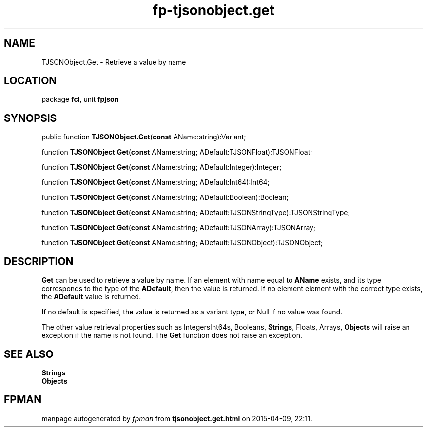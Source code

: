 .\" file autogenerated by fpman
.TH "fp-tjsonobject.get" 3 "2014-03-14" "fpman" "Free Pascal Programmer's Manual"
.SH NAME
TJSONObject.Get - Retrieve a value by name
.SH LOCATION
package \fBfcl\fR, unit \fBfpjson\fR
.SH SYNOPSIS
public function \fBTJSONObject.Get\fR(\fBconst\fR AName:string):Variant;

function \fBTJSONObject.Get\fR(\fBconst\fR AName:string; ADefault:TJSONFloat):TJSONFloat;

function \fBTJSONObject.Get\fR(\fBconst\fR AName:string; ADefault:Integer):Integer;

function \fBTJSONObject.Get\fR(\fBconst\fR AName:string; ADefault:Int64):Int64;

function \fBTJSONObject.Get\fR(\fBconst\fR AName:string; ADefault:Boolean):Boolean;

function \fBTJSONObject.Get\fR(\fBconst\fR AName:string; ADefault:TJSONStringType):TJSONStringType;

function \fBTJSONObject.Get\fR(\fBconst\fR AName:string; ADefault:TJSONArray):TJSONArray;

function \fBTJSONObject.Get\fR(\fBconst\fR AName:string; ADefault:TJSONObject):TJSONObject;
.SH DESCRIPTION
\fBGet\fR can be used to retrieve a value by name. If an element with name equal to \fBAName\fR exists, and its type corresponds to the type of the \fBADefault\fR, then the value is returned. If no element element with the correct type exists, the \fBADefault\fR value is returned.

If no default is specified, the value is returned as a variant type, or Null if no value was found.

The other value retrieval properties such as IntegersInt64s, Booleans, \fBStrings\fR, Floats, Arrays, \fBObjects\fR will raise an exception if the name is not found. The \fBGet\fR function does not raise an exception.


.SH SEE ALSO
.TP
.B Strings

.TP
.B Objects


.SH FPMAN
manpage autogenerated by \fIfpman\fR from \fBtjsonobject.get.html\fR on 2015-04-09, 22:11.

